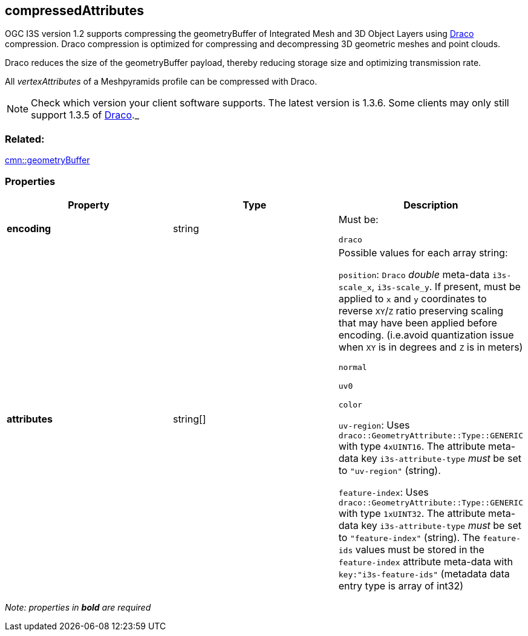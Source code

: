 == compressedAttributes

OGC I3S version 1.2 supports compressing the geometryBuffer of Integrated
Mesh and 3D Object Layers using https://github.com/google/draco[Draco]
compression. Draco compression is optimized for compressing and
decompressing 3D geometric meshes and point clouds.

Draco reduces the size of the geometryBuffer payload, thereby reducing
storage size and optimizing transmission rate.

All _vertexAttributes_ of a Meshpyramids profile can be compressed with
Draco.

NOTE: Check which version your client software supports. The latest version is 1.3.6. Some clients may only still support 1.3.5 of
https://github.com/google/draco/blob/master/README.md#version-135-release[Draco]._

=== Related:

link:geometryBuffer.cmn.adoc[cmn::geometryBuffer] 

=== Properties

[cols=",,",options="header",]
|===
|Property |Type |Description

| *encoding* | string |

Must be:

`draco`

| *attributes* | string[] |

Possible values for each array string:

`position`: `Draco` _double_ meta-data `i3s-scale_x`, `i3s-scale_y`. If
present, must be applied to `x` and `y` coordinates to reverse `XY`/`Z`
ratio preserving scaling that may have been applied before encoding.
(i.e.avoid quantization issue when `XY` is in degrees and `Z` is in
meters)

`normal`

`uv0`

`color`

`uv-region`: Uses `draco::GeometryAttribute::Type::GENERIC` with type
`4xUINT16`. The attribute meta-data key `i3s-attribute-type` _must_ be
set to `"uv-region"` (string).

`feature-index`: Uses `draco::GeometryAttribute::Type::GENERIC` with
type `1xUINT32`. The attribute meta-data key `i3s-attribute-type` _must_
be set to `"feature-index"` (string). The `feature-ids` values must be
stored in the `feature-index` attribute meta-data with
`key:"i3s-feature-ids"` (metadata data entry type is array of int32)

|===

_Note: properties in *bold* are required_
